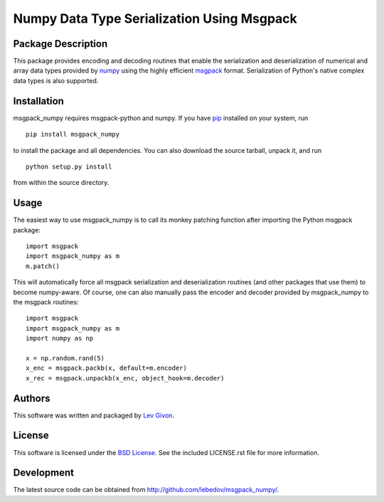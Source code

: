 .. -*- rst -*-

Numpy Data Type Serialization Using Msgpack
===========================================

Package Description
-------------------

This package provides encoding and decoding routines that enable the
serialization and deserialization of numerical and array data types provided by 
`numpy <http://www.numpy.org/>`_ using the highly efficient
`msgpack <http://msgpack.org/>`_ format. Serialization of Python's
native complex data types is also supported.

Installation
------------

msgpack_numpy requires msgpack-python and numpy. If you 
have `pip <http://www.pip-installer.org/>`_ installed on your
system, run ::

    pip install msgpack_numpy

to install the package and all dependencies. You can also download 
the source tarball, unpack it, and run ::

    python setup.py install

from within the source directory.

Usage
-----

The easiest way to use msgpack_numpy is to call its monkey patching
function after importing the Python msgpack package: ::

    import msgpack
    import msgpack_numpy as m
    m.patch()

This will automatically force all msgpack serialization and deserialization
routines (and other packages that use them) to become numpy-aware. 
Of course, one can also manually pass the encoder and 
decoder provided by msgpack_numpy to the msgpack routines: ::

    import msgpack
    import msgpack_numpy as m
    import numpy as np

    x = np.random.rand(5)
    x_enc = msgpack.packb(x, default=m.encoder)
    x_rec = msgpack.unpackb(x_enc, object_hook=m.decoder)

Authors
-------

This software was written and packaged by `Lev Givon <lev@columbia.edu>`_.

License
-------

This software is licensed under the 
`BSD License <http://www.opensource.org/licenses/bsd-license.php>`_.
See the included LICENSE.rst file for more information.

Development
-----------

The latest source code can be obtained from
`<http://github.com/lebedov/msgpack_numpy/>`_.
